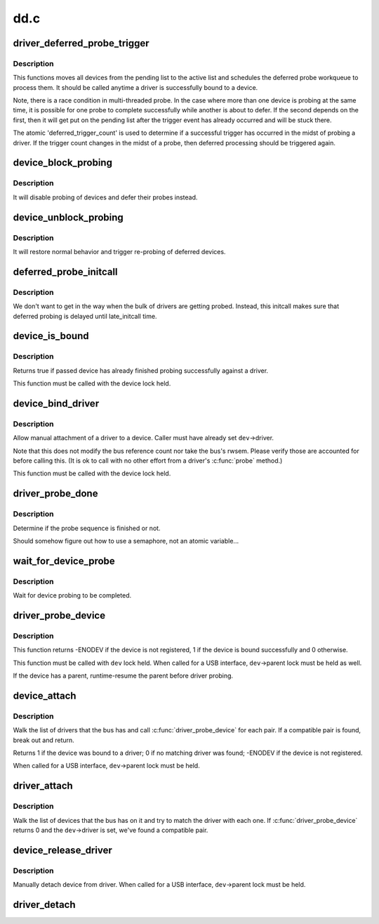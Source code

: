 .. -*- coding: utf-8; mode: rst -*-

====
dd.c
====

.. _`driver_deferred_probe_trigger`:

driver_deferred_probe_trigger
=============================

.. c:function:: void driver_deferred_probe_trigger ( void)

    Kick off re-probing deferred devices

    :param void:
        no arguments


.. _`driver_deferred_probe_trigger.description`:

Description
-----------


This functions moves all devices from the pending list to the active
list and schedules the deferred probe workqueue to process them.  It
should be called anytime a driver is successfully bound to a device.

Note, there is a race condition in multi-threaded probe. In the case where
more than one device is probing at the same time, it is possible for one
probe to complete successfully while another is about to defer. If the second
depends on the first, then it will get put on the pending list after the
trigger event has already occurred and will be stuck there.

The atomic 'deferred_trigger_count' is used to determine if a successful
trigger has occurred in the midst of probing a driver. If the trigger count
changes in the midst of a probe, then deferred processing should be triggered
again.


.. _`device_block_probing`:

device_block_probing
====================

.. c:function:: void device_block_probing ( void)

    Block/defere device's probes

    :param void:
        no arguments


.. _`device_block_probing.description`:

Description
-----------


It will disable probing of devices and defer their probes instead.


.. _`device_unblock_probing`:

device_unblock_probing
======================

.. c:function:: void device_unblock_probing ( void)

    Unblock/enable device's probes

    :param void:
        no arguments


.. _`device_unblock_probing.description`:

Description
-----------


It will restore normal behavior and trigger re-probing of deferred
devices.


.. _`deferred_probe_initcall`:

deferred_probe_initcall
=======================

.. c:function:: int deferred_probe_initcall ( void)

    Enable probing of deferred devices

    :param void:
        no arguments


.. _`deferred_probe_initcall.description`:

Description
-----------


We don't want to get in the way when the bulk of drivers are getting probed.
Instead, this initcall makes sure that deferred probing is delayed until
late_initcall time.


.. _`device_is_bound`:

device_is_bound
===============

.. c:function:: bool device_is_bound (struct device *dev)

    Check if device is bound to a driver

    :param struct device \*dev:
        device to check


.. _`device_is_bound.description`:

Description
-----------

Returns true if passed device has already finished probing successfully
against a driver.

This function must be called with the device lock held.


.. _`device_bind_driver`:

device_bind_driver
==================

.. c:function:: int device_bind_driver (struct device *dev)

    bind a driver to one device.

    :param struct device \*dev:
        device.


.. _`device_bind_driver.description`:

Description
-----------

Allow manual attachment of a driver to a device.
Caller must have already set ``dev``\ ->driver.

Note that this does not modify the bus reference count
nor take the bus's rwsem. Please verify those are accounted
for before calling this. (It is ok to call with no other effort
from a driver's :c:func:`probe` method.)

This function must be called with the device lock held.


.. _`driver_probe_done`:

driver_probe_done
=================

.. c:function:: int driver_probe_done ( void)

    :param void:
        no arguments


.. _`driver_probe_done.description`:

Description
-----------

Determine if the probe sequence is finished or not.

Should somehow figure out how to use a semaphore, not an atomic variable...


.. _`wait_for_device_probe`:

wait_for_device_probe
=====================

.. c:function:: void wait_for_device_probe ( void)

    :param void:
        no arguments


.. _`wait_for_device_probe.description`:

Description
-----------

Wait for device probing to be completed.


.. _`driver_probe_device`:

driver_probe_device
===================

.. c:function:: int driver_probe_device (struct device_driver *drv, struct device *dev)

    attempt to bind device & driver together

    :param struct device_driver \*drv:
        driver to bind a device to

    :param struct device \*dev:
        device to try to bind to the driver


.. _`driver_probe_device.description`:

Description
-----------

This function returns -ENODEV if the device is not registered,
1 if the device is bound successfully and 0 otherwise.

This function must be called with ``dev`` lock held.  When called for a
USB interface, ``dev``\ ->parent lock must be held as well.

If the device has a parent, runtime-resume the parent before driver probing.


.. _`device_attach`:

device_attach
=============

.. c:function:: int device_attach (struct device *dev)

    try to attach device to a driver.

    :param struct device \*dev:
        device.


.. _`device_attach.description`:

Description
-----------

Walk the list of drivers that the bus has and call
:c:func:`driver_probe_device` for each pair. If a compatible
pair is found, break out and return.

Returns 1 if the device was bound to a driver;
0 if no matching driver was found;
-ENODEV if the device is not registered.

When called for a USB interface, ``dev``\ ->parent lock must be held.


.. _`driver_attach`:

driver_attach
=============

.. c:function:: int driver_attach (struct device_driver *drv)

    try to bind driver to devices.

    :param struct device_driver \*drv:
        driver.


.. _`driver_attach.description`:

Description
-----------

Walk the list of devices that the bus has on it and try to
match the driver with each one.  If :c:func:`driver_probe_device`
returns 0 and the ``dev``\ ->driver is set, we've found a
compatible pair.


.. _`device_release_driver`:

device_release_driver
=====================

.. c:function:: void device_release_driver (struct device *dev)

    manually detach device from driver.

    :param struct device \*dev:
        device.


.. _`device_release_driver.description`:

Description
-----------

Manually detach device from driver.
When called for a USB interface, ``dev``\ ->parent lock must be held.


.. _`driver_detach`:

driver_detach
=============

.. c:function:: void driver_detach (struct device_driver *drv)

    detach driver from all devices it controls.

    :param struct device_driver \*drv:
        driver.

